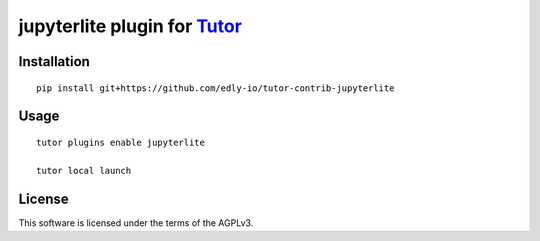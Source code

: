 jupyterlite plugin for `Tutor <https://docs.tutor.overhang.io>`__
===================================================================================

Installation
------------

::

    pip install git+https://github.com/edly-io/tutor-contrib-jupyterlite

Usage
-----

::

    tutor plugins enable jupyterlite

    tutor local launch


License
-------

This software is licensed under the terms of the AGPLv3.